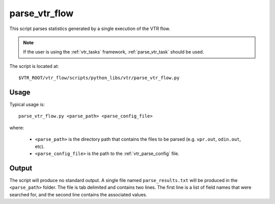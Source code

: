 .. _parse_vtr_flow:

parse_vtr_flow
--------------
This script parses statistics generated by a single execution of the VTR flow.

.. note:: If the user is using the :ref:`vtr_tasks` framework, :ref:`parse_vtr_task` should be used.


The script is located at::

    $VTR_ROOT/vtr_flow/scripts/python_libs/vtr/parse_vtr_flow.py

.. program:: parse_vtr_flow.py

Usage
~~~~~
Typical usage is::

    parse_vtr_flow.py <parse_path> <parse_config_file>

where:

  * ``<parse_path>`` is the directory path that contains the files to be parsed (e.g. ``vpr.out``, ``odin.out``, etc).
  * ``<parse_config_file>`` is the path to the :ref:`vtr_parse_config` file.

Output
~~~~~~
The script will produce no standard output.
A single file named ``parse_results.txt`` will be produced in the ``<parse_path>`` folder.
The file is tab delimited and contains two lines.
The first line is a list of field names that were searched for, and the second line contains the associated values.
